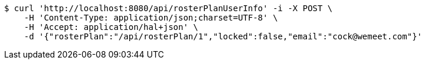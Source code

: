 [source,bash]
----
$ curl 'http://localhost:8080/api/rosterPlanUserInfo' -i -X POST \
    -H 'Content-Type: application/json;charset=UTF-8' \
    -H 'Accept: application/hal+json' \
    -d '{"rosterPlan":"/api/rosterPlan/1","locked":false,"email":"cock@wemeet.com"}'
----